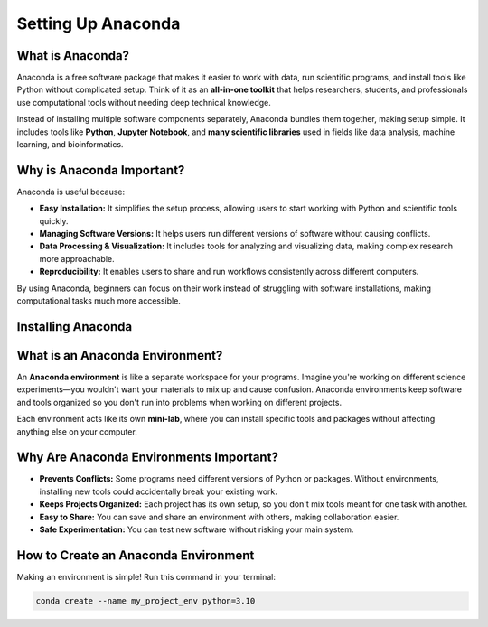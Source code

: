 Setting Up Anaconda
====================

What is Anaconda?
-------------------
Anaconda is a free software package that makes it easier to work with data, run scientific programs, and install tools like Python without complicated setup. Think of it as an **all-in-one toolkit** that helps researchers, students, and professionals use computational tools without needing deep technical knowledge.

Instead of installing multiple software components separately, Anaconda bundles them together, making setup simple. It includes tools like **Python**, **Jupyter Notebook**, and **many scientific libraries** used in fields like data analysis, machine learning, and bioinformatics.

Why is Anaconda Important?
---------------------------
Anaconda is useful because:

- **Easy Installation:** It simplifies the setup process, allowing users to start working with Python and scientific tools quickly.

- **Managing Software Versions:** It helps users run different versions of software without causing conflicts.

- **Data Processing & Visualization:** It includes tools for analyzing and visualizing data, making complex research more approachable.

- **Reproducibility:** It enables users to share and run workflows consistently across different computers.

By using Anaconda, beginners can focus on their work instead of struggling with software installations, making computational tasks much more accessible.

Installing Anaconda
---------------------

.. code-block:: shell
   :linenos:

   wget https://repo.anaconda.com/archive/Anaconda3-2024.10-1-Linux-x86_64.sh
   bash Anaconda3-2024.10-1-Linux-x86_64.sh -b -p $HOME/anaconda3
   source ~/anaconda3/bin/activate
   conda init --all

What is an Anaconda Environment?
--------------------------------
An **Anaconda environment** is like a separate workspace for your programs. Imagine you're working on different science experiments—you wouldn't want your materials to mix up and cause confusion. Anaconda environments keep software and tools organized so you don't run into problems when working on different projects.

Each environment acts like its own **mini-lab**, where you can install specific tools and packages without affecting anything else on your computer.

Why Are Anaconda Environments Important?
----------------------------------------
- **Prevents Conflicts:** Some programs need different versions of Python or packages. Without environments, installing new tools could accidentally break your existing work.
- **Keeps Projects Organized:** Each project has its own setup, so you don't mix tools meant for one task with another.
- **Easy to Share:** You can save and share an environment with others, making collaboration easier.
- **Safe Experimentation:** You can test new software without risking your main system.

How to Create an Anaconda Environment
--------------------------------------
Making an environment is simple! Run this command in your terminal:

.. code-block:: shell

   conda create --name my_project_env python=3.10
